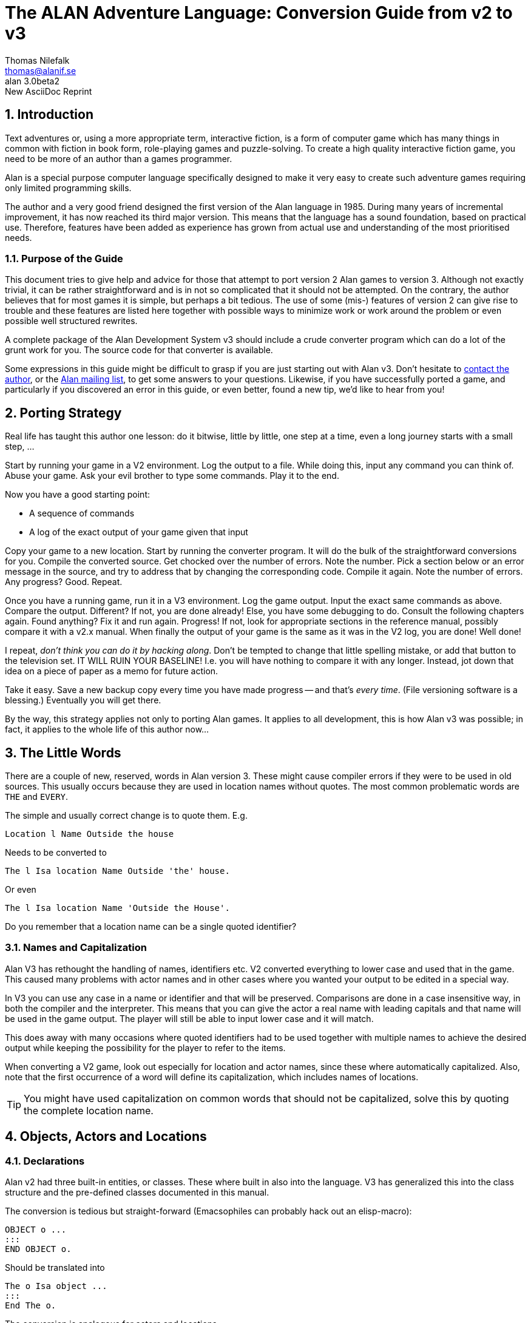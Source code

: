 = The ALAN Adventure Language: Conversion Guide from v2 to v3
:version-label: ALAN
:revnumber: 3.0beta2
// :revdate:   September 22, 2020
:revremark: New AsciiDoc Reprint
:author:    Thomas Nilefalk
:email:     thomas@alanif.se
:doctype: book
:encoding: utf-8
:lang: en

// TOC Settings:
:toc: left
:toclevels: 5
// Sections Numbering:
:sectnums:
:sectnumlevels: 2
// Cross References:
:idprefix:
:xrefstyle: short
:section-refsig: Sect.
// Misc Settings:
:experimental: true
:icons: font
:linkattrs: true
// HTML METADATA
:keywords: alan, if, interactive fiction, game, text adventures, programming
:description: pass:q,r[*The ALAN IF Conversion Guide* -- How to convert \
    text-adventures from the ALAN Adventure programming language v2 to v3.]


// *****************************************************************************
// *                                                                           *
// *                            Document Preamble                              *
// *                                                                           *
// *****************************************************************************



////
image:extracted-media\media\image1.jpeg[image,width=342,height=312]

Preliminary! +
Version 3.0beta2

This version of the conversion guide was printed on May 24, 2021

////


== Introduction

Text adventures or, using a more appropriate term, interactive fiction, is a form of computer game which has many things in common with fiction in book form, role-playing games and puzzle-solving.
To create a high quality inter­active fiction game, you need to be more of an author than a games program­mer.

Alan is a special purpose computer language specifically designed to make it very easy to create such adventure games requiring only limited programming skills.

The author and a very good friend designed the first version of the Alan language in 1985.
During many years of incremental improvement, it has now reached its third major version.
This means that the lan­guage has a sound foundation, based on practical use.
Therefore, features have been added as experience has grown from actual use and understanding of the most prioritised needs.



=== Purpose of the Guide

// @FIXME: The last sentence "The use of some (mis-) features..." needs polishing!

This document tries to give help and advice for those that attempt to port version 2 Alan games to version 3.
Although not exactly trivial, it can be rather straightforward and is in not so complicated that it should not be attempted.
On the contrary, the author believes that for most games it is simple, but perhaps a bit tedious.
The use of some (mis-) features of version 2 can give rise to trouble and these features are listed here together with possible ways to minimize work or work around the problem or even possible well structured rewrites.

// @TODO: Mention converter file name! Add link to its source code!

A complete package of the Alan Development System v3 should include a crude converter program which can do a lot of the grunt work for you.
The source code for that converter is available.

Some expressions in this guide might be difficult to grasp if you are just starting out with Alan v3.
Don't hesitate to
mailto:{email}[contact the author,title="write an email to {author}"], or the
https://groups.google.com/g/alan-if/[Alan mailing list^,title="Alan IF discussions at Google Groups"], to get some answers to your questions.
Likewise, if you have successfully ported a game, and particularly if you discovered an error in this guide, or even better, found a new tip, we'd like to hear from you!



== Porting Strategy

// @NOTE: Why the final ", ..." and not just a full stop?

Real life has taught this author one lesson: do it bitwise, little by little, one step at a time, even a long journey starts with a small step, ...

Start by running your game in a V2 environment.
Log the output to a file.
While doing this, input any command you can think of.
Abuse your game.
Ask your evil brother to type some commands.
Play it to the end.

Now you have a good starting point:

* A sequence of commands
* A log of the exact output of your game given that input

Copy your game to a new location.
Start by running the converter program.
It will do the bulk of the straightforward conversions for you.
Compile the converted source.
Get chocked over the number of errors.
Note the number.
Pick a section below or an error message in the source, and try to address that by changing the corresponding code.
Compile it again.
Note the number of errors.
Any progress?
Good.
Repeat.

Once you have a running game, run it in a V3 environment.
Log the game output.
Input the exact same commands as above.
Compare the output.
Different?
If not, you are done already!
Else, you have some debugging to do.
Consult the following chapters again.
Found anything?
Fix it and run again.
Progress!
If not, look for appropriate sections in the reference manual, possibly compare it with a v2.x manual.
When finally the output of your game is the same as it was in the V2 log, you are done!
Well done!

I repeat, _don't think you can do it by hacking along_.
Don't be tempted to change that little spelling mistake, or add that button to the television set.
IT WILL RUIN YOUR BASELINE!
I.e. you will have nothing to compare it with any longer.
Instead, jot down that idea on a piece of paper as a memo for future action.


// @TODO: Add link to version control introductory article!

Take it easy.
Save a new backup copy every time you have made progress -- and that's _every time_.
(File versioning software is a blessing.)
Eventually you will get there.

// @NOTE: Sentence ending in "..." --- Why????!!!!! What's the suspension for
//        Thomas? Some untold secrets we're left to guess? ;-)

By the way, this strategy applies not only to porting Alan games.
It applies to all development, this is how Alan v3 was possible; in fact, it applies to the whole life of this author now...



== The Little Words

There are a couple of new, reserved, words in Alan version{nbsp}3.
These might cause compiler errors if they were to be used in old sources.
This usually occurs because they are used in location names without quotes.
The most common problematic words are `THE` and `EVERY`.

The simple and usually correct change is to quote them.
E.g.

[literal, role="alan2"]
................................................................................
Location l Name Outside the house
................................................................................

Needs to be converted to

[source,alan]
--------------------------------------------------------------------------------
The l Isa location Name Outside 'the' house.
--------------------------------------------------------------------------------

Or even

[source,alan]
--------------------------------------------------------------------------------
The l Isa location Name 'Outside the House'.
--------------------------------------------------------------------------------

Do you remember that a location name can be a single quoted identifier?



=== Names and Capitalization

Alan V3 has rethought the handling of names, identifiers etc.
V2 converted everything to lower case and used that in the game.
This caused many problems with actor names and in other cases where you wanted your output to be edited in a special way.

In V3 you can use any case in a name or identifier and that will be preserved.
Comparisons are done in a case insensitive way, in both the compiler and the interpreter.
This means that you can give the actor a real name with leading capitals and that name will be used in the game output.
The player will still be able to input lower case and it will match.

This does away with many occasions where quoted identifiers had to be used together with multiple names to achieve the desired output while keeping the possibility for the player to refer to the items.

When converting a V2 game, look out especially for location and actor names, since these where automatically capitalized.
Also, note that the first occurrence of a word will define its capitalization, which includes names of locations.

TIP: You might have used capitalization on common words that should not be capitalized, solve this by quoting the complete location name.



== Objects, Actors and Locations

=== Declarations

// @NOTE: Change "documented in this manual" -> "documented in this guide"?
//      It's called the "Conversion Guide", not "Conversion Manual"!!!

Alan v2 had three built-in entities, or classes.
These where built in also into the language.
V3 has generalized this into the class structure and the pre-defined classes documented in this manual.

The conversion is tedious but straight-forward (Emacsophiles can probably hack out an elisp-macro):

[literal, role="alan2"]
................................................................................
OBJECT o ...
:::
END OBJECT o.
................................................................................

Should be translated into

[source,alan]
--------------------------------------------------------------------------------
The o Isa object ...
:::
End The o.
--------------------------------------------------------------------------------

The conversion is analogous for actors and locations.

The converter program that is available, will do this automatically for you.



=== Default Attributes

Version 2 allowed attributes to be given to all objects, all actors, all locations or all of these.
This was done using the `DEFAULT ATTRIBUTES`, `DEFAULT OBJECT ATTRIBUTES`, `DEFAULT ACTOR ATTRIBUTES` and `DEFAULT LOCATION ATTRIBUTES` respectively.

The new classing mechanism of Alan v3 solves this in a much more flexible way by allowing adding attributes on _any_ level in the class hierarchy.
You can still add properties, including the special case of attributes, to a class after its definition (to aid in definition of libraries and other general extensions).

[literal, role="alan2"]
................................................................................
DEFAULT ATTRIBUTES human. NOT plural.
:
DEFAULT OBJECT ATTRIBUTES moveable.
:
DEFAULT ACTOR ATTRIBUTES real_name.
:
DEFAULT OBJECT ATTRIBUTES size 0.
................................................................................

The above sequence illustrates the common practice in v2 to add attributes to the various pseudo-classes, and do it in a piece-meal fashion, usually in connection with the definition of some verbs.
The above can easily (simple-mindedly) be translated into v3:

[source,alan]
--------------------------------------------------------------------------------
Add To Every thing Is Human. Not plural. End Add To.

Add To Every object Is moveable. End Add To.

Add To Every actor Has real_name. End Add To.

Add To Every object Has size 0. End Add To.
--------------------------------------------------------------------------------

Note that, in V3, you can add all properties, not only attributes, to a class after its definition.



=== Articles

Alan v2 allowed the indefinite article to be modified by the author.
Indefinite articles were used in listing of containers and default listings of a location, for example.

In V3, the article mechanism has been extended to also include definite articles and, to support languages where also the form of the noun changes, the `Definite`/`Indefinite Form` has been introduced.
This, in conjunction with the new forms of the `Say` statement, to indicate definite or indefinite form (`Say The x.`/`Say An x.`), allows more control over the presentation of instances.
E.g. it is possible to always use the `Say The` form in the printout and let the instance or class handle how to print this instance in definite form.
An example would be actors with proper names who usually do not want a definite article in front of their name.

You should also look for embedded parameter references in strings (`"You xxx the $o."` etc.).
These should be changed to use the new embedded definite and indefinite form printout, `"You xxx $+1."`, or even better, to the form

[source,alan]
--------------------------------------------------------------------------------
"You xxx" Say The p. "."
--------------------------------------------------------------------------------



=== Containers

Version 2 and earlier allowed "`pure`" containers, i.e. entities that where only containers.
In early versions, this was the only kind of container and you had to connect that container to the object or actor by statements.
In v2.8, you could add the container property to both actors and locations.

Version 3 does not support "`pure`" containers.
One common use was the inventory of the hero.
This old style inventory handling will have to be converted to use of the built in container property of the hero.
E.g.

[literal, role="alan2"]
................................................................................
CONTAINER inventory
HEADER "You are carrying"
EMPTY "You are empty-handed."
END CONTAINER inventory.

...

VERB take
DOES
LOCATE o IN inventory.
END VERB take.
................................................................................

Will have to be converted to

[source,alan]
--------------------------------------------------------------------------------
The hero Isa actor
Container -- the inventory
Header "You are carrying"
Empty "You are empty-handed."
End The hero.
...

Verb take
Does
Locate o In hero.
End Verb take.
--------------------------------------------------------------------------------

Pure containers were also sometimes used to collect items that should always be where the hero is.
Since pure containers are no longer supported this has to be implemented in another way.

An instance of the predefined class `entity` does not have the properties of objects and actors, such as the properties of having a location and being described.
Therefore, you could declare an instance like

[source,alan]
--------------------------------------------------------------------------------
The air Isa entity -- note: inheriting directly from entity
Container
End The air.
--------------------------------------------------------------------------------

This container will be available at all locations but it will never be described so it can be used in the same way as pure containers in version 2.

An alternative is to make the things that should be always available inherit from `entity` themselves.
This will make all of them available at all times.


=== Pronouns

In V2, the language itself defined a few pronouns.
V3 allows an author to take control over handling of pronouns.
This should however, make little difference when porting a V2 game.



== Verbs and Syntax

=== Global Verbs

In version 2, global verbs had the semantics of being a generalization of verbs inside objects -- i.e. it was assumed that they would be used with parameters.

In version 3, you must add such generalized verbs to a common super-class, e.g. the pre-defined class `thing`.
Verbs inside classes or instances having no explicit syntax will receive a default syntax similar to the one in version 2:

  <verb> = <verb> (<class>).

The default identifier for the parameter is the name of the class (or class of the instance) in which the verb was declared.

Version 3 assumes that global verbs (verbs outside of any class or instance) are intended to have no parameters.
Global verbs without an explicit syntax therefore receive the default syntax of:

  <verb> = <verb>

Global verbs with parameters from pre-3 version source must be moved to an `Add To` clause for the appropriate class, usually `thing`, but if your verb handles literals you should move it to `string` or `integer`, as appropriate.

You can use the compiler switch `-infos` to see compiler messages indicating which verbs get which default syntaxes.



=== Verbs in Locations

// @FIXME: 1st sentence needs polishing!

Verbs in locations were, in Alan v2, executed only when the hero was in them.
In v3, this is also true.
However, given the fact that location inherits from the same base class, `entity`, as objects and actors do, it may be beneficial to study the sections on the Alan v3 class hierarchy and how that affects the execution of verbs.

// @TODO: Add Alan-3 classes diagrams here?


=== Syntax and Syntax Restrictions

In version 2 it was possible to refer to the (single) parameter of a syntax construct using the predefined `OBJECT`, which was meant for use with default syntaxes.
In v3, this is no longer possible.
On the other hand, it is allowed to define a syntax that has "`object`" as the name of the parameter.

Version 2 allowed restrictions to list multiple classes in the same restriction clause:

[literal, role="alan2"]
................................................................................
Syntax v = v (o)
Where o Isa Actor Or Object ...
................................................................................

This is no longer possible; each clause must specify a single class:

[source,alan]
--------------------------------------------------------------------------------
Syntax v = v (o)
Where o Isa actor Else ...
And o Isa object Else ...
--------------------------------------------------------------------------------

The contorted example above illustrates the point.
Usually what needs to be done is a rephrasing so that the restriction actually refers to the common parent class of the two in the original:

[source,alan]
--------------------------------------------------------------------------------
Syntax v = v (o)
Where o Isa Thing ...
--------------------------------------------------------------------------------

This will allow both actors and objects at that position.
If you want to still keep the multiple restrictions, note that successive restrictions should be progressively more restrictive, i.e. the class should be more specialised.

The analysis of the `ELSE`-part of a restriction clause was incomplete in version 2 and allowed the use of parameters in ways that was not actually safe.
This is improved in v3, possibly giving rise to errors in these clauses in games converted from v2.



=== Syntax Synonyms

A feature often requested is action or verb synonyms.
In v3 this is possible.
By declaring multiple but different syntaxes for the same verb, they will in fact work as such:

// @CHECKME: Is the repetition of `Syntax` on the second line really needed?
//           or even allowed? Usually it's not repeated...

[source,alan]
--------------------------------------------------------------------------------
Syntax give = give (o) to (a) Where ...
Syntax give = give (a) (o).
--------------------------------------------------------------------------------

In v2 this was an error.
A usual remedy was often to use separate verbs (with each its own syntax) and list both (or all) in the verb declaration:

[literal, role="alan2"]
................................................................................
VERB give, give_to ...
................................................................................

This was troublesome, and incomplete, since in the above example the parameters are not in the same order.
Any such attempt should be replaced by the new feature, and multiple verbs in verb declarations avoided.



== Rules

The rules for rules has radically changed in Alan v3.
They are now triggered when the conditional _becomes_ true.
They execute without location or actor, so `Current Location` and `Current Actor` is not defined.
Neither is `Here` and `Nearby`.
Output statements have no effect in rule bodies.

The best advice is to study the relevant parts of the manual carefully.
Consider the hints and tips that might be applicable to the problem rules were trying to solve.
And then experiment to find a way to implement the same thing.



== Expressions

=== The LOCATION, OBJECT & ACTOR Variables

Version 2 had the three expressions `LOCATION`, `OBJECT` and `ACTOR`.
They referred to: the location where the execution was taking place, the first parameter in the current input, and the currently executing actor, respectively.

Those expressions are, obviously, not longer available.
The words are no longer keywords and the identifiers actor, object and location can now be used as any other identifier.
(Remember though that the language predefines them as classes corresponding to their previous semantics.)
The need to refer to the current actor (`ACTOR` expression) and the current location (`LOCATION` expression) remains and has, in V3, been replaced by two new expressions:

* `Current Actor`
* `Current Location`

The reference to the first parameter in a syntax declaration, using `object`, is not available except for verbs declared in an object without an explicit syntax.
(It will receive a default syntax, where the class name is the identifier for the first parameter.)



=== Aggregates

Aggregates are functions that calculate values from sets of items.
In Alan v2, the `SUM`, `MAX` and `COUNT` aggregates worked on objects only.
You could only filter the objects aggregated to be only those at a location.

Alan V3 has generalized all aggregates to allow a list of filters.
The following is a V2 aggregate expression:

[literal, role="alan2"]
................................................................................
IF COUNT HERE > strength OF bridge THEN ...
................................................................................

In order to be exactly equivalent in V3 it must be changed so that the aggregation is only performed over objects:

[source,alan]
--------------------------------------------------------------------------------
If Count Isa object, Here > strength Of Bridge Then ...
--------------------------------------------------------------------------------

Naturally, if you have made other changes to your code, this might need further analysis.


// ARRIVED HERE...

== Miscellanea

=== Scripts

Version 3 only allows named script as opposed to the numbered scripts also allowed in v2.x.
A simple solution is to put a single character in front of the number.
A better solution is to invent descriptive names for the scripts instead.



=== Multimedia

// @CHECKME: "this might still not be available on all platforms" still true^
//           If not, delete sentence!

Alan v2 had no provisions for multimedia.
It has been reported that the `SYSTEM` statement has been used to some extent.
Alan v3 provides the `Show` statement to support graphics in a portable way.
Note that this might still not be available on all platforms.



=== Include directive

In v3 `$include` has been replaced by the `import` statement.
They work the same, except that the new `import` statement can only be placed where declarations (classes, instances etc.) can occur.
This ensures a better structure of files contents, and aids in developing tools for analysis of Alan source.



=== Messages

Most default messages given as a response to the player have changed from V2 to V3.
In V3 they all use the definite and indefinite features of course.
But the `Message` sections are also defined so that run-time parameters appropriate for attribute testing or printout are available.
The most significant change is that many of the identifiers for the messages have changed.
You should read the appropriate parts of the Alan Reference Manual for a list of V3 message identifiers.



=== New Features

Of course, there are new features not available in v2, but these rarely affect porting source code from a v2 game, except where new keywords have been introduced in the language.
To retain V3 keywords as identifiers you need to quote them.
Another option is to replace them completely.



// EOF //
